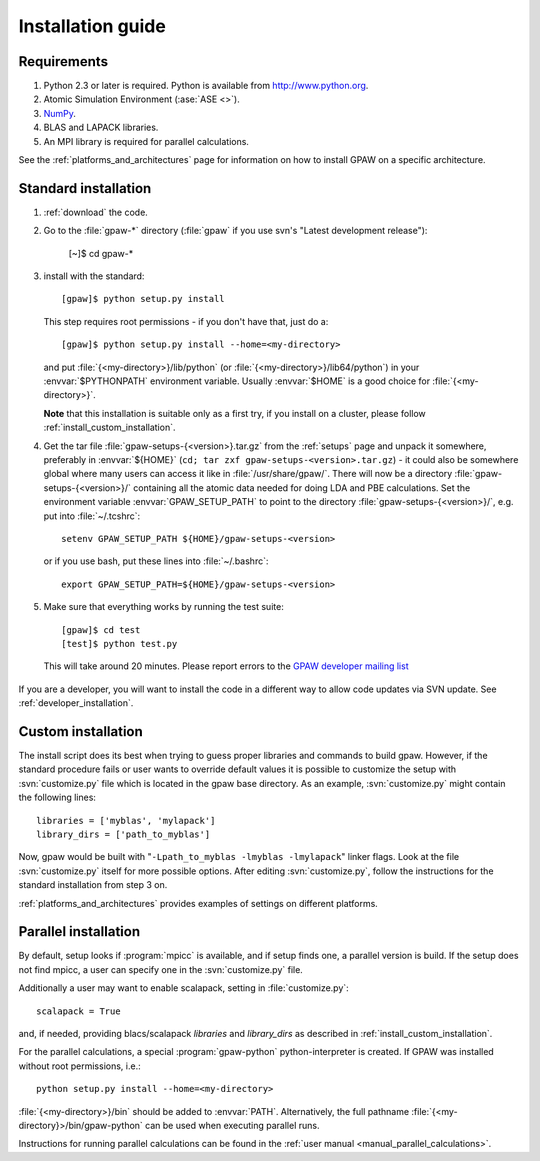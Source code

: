 .. _installationguide:

==================
Installation guide
==================

Requirements
============

1) Python 2.3 or later is required.  Python is available from http://www.python.org.

2) Atomic Simulation Environment (:ase:`ASE <>`).

3) NumPy_.

4) BLAS and LAPACK libraries.

5) An MPI library is required for parallel calculations.


.. _NumPy: http://www.scipy.org/NumPy

See the :ref:`platforms_and_architectures` page for information on how to
install GPAW on a specific architecture.


Standard installation
=====================

1) :ref:`download` the code.

2) Go to the :file:`gpaw-*` directory (:file:`gpaw` if you use svn's "Latest development release"):

     [~]$ cd gpaw-*

3) install with the standard::

     [gpaw]$ python setup.py install

   This step requires root permissions - if you don't have that, just do a::

     [gpaw]$ python setup.py install --home=<my-directory>

   and put :file:`{<my-directory>}/lib/python` (or
   :file:`{<my-directory>}/lib64/python`) in your :envvar:`$PYTHONPATH` 
   environment variable.  Usually :envvar:`$HOME` is a good choice for
   :file:`{<my-directory>}`.

   **Note** that this installation is suitable only as a first try,
   if you install on a cluster, please follow :ref:`install_custom_installation`.

4) Get the tar file :file:`gpaw-setups-{<version>}.tar.gz` from the 
   :ref:`setups` page
   and unpack it somewhere, preferably in :envvar:`${HOME}`
   (``cd; tar zxf gpaw-setups-<version>.tar.gz``) - it could
   also be somewhere global where
   many users can access it like in :file:`/usr/share/gpaw/`.  There will
   now be a directory :file:`gpaw-setups-{<version>}/` containing all the
   atomic data needed for doing LDA and PBE calculations.  Set the
   environment variable :envvar:`GPAW_SETUP_PATH` to point to the directory
   :file:`gpaw-setups-{<version>}/`, e.g. put into :file:`~/.tcshrc`::

    setenv GPAW_SETUP_PATH ${HOME}/gpaw-setups-<version>

   or if you use bash, put these lines into :file:`~/.bashrc`::

    export GPAW_SETUP_PATH=${HOME}/gpaw-setups-<version>

5) Make sure that everything works by running the test suite::

     [gpaw]$ cd test
     [test]$ python test.py

   This will take around 20 minutes.  Please report errors to the `GPAW 
   developer mailing list`_

  .. _GPAW developer mailing list: gridpaw-developer@lists.berlios.de

If you are a developer, you will want to install the code in a
different way to allow code updates via SVN update.  See
:ref:`developer_installation`.

.. _install_custom_installation:

Custom installation
===================

The install script does its best when trying to guess proper libraries
and commands to build gpaw. However, if the standard procedure fails
or user wants to override default values it is possible to customize
the setup with :svn:`customize.py` file which is located in the gpaw base
directory. As an example, :svn:`customize.py` might contain the following
lines::

  libraries = ['myblas', 'mylapack']
  library_dirs = ['path_to_myblas']

Now, gpaw would be built with "``-Lpath_to_myblas -lmyblas
-lmylapack``" linker flags. Look at the file :svn:`customize.py`
itself for more possible options. After editing :svn:`customize.py`,
follow the instructions for the standard installation from step 3 on.

:ref:`platforms_and_architectures` provides examples of settings
on different platforms.

Parallel installation
=====================

By default, setup looks if :program:`mpicc` is available, and if setup
finds one, a parallel version is build. If the setup does not find
mpicc, a user can specify one in the :svn:`customize.py` file.

Additionally a user may want to enable scalapack, setting in :file:`customize.py`::

 scalapack = True

and, if needed, providing blacs/scalapack `libraries` and `library_dirs`
as described in :ref:`install_custom_installation`.

For the parallel calculations, a special :program:`gpaw-python`
python-interpreter is created. If GPAW was installed without root
permissions, i.e.::

  python setup.py install --home=<my-directory>

:file:`{<my-directory>}/bin` should be added to
:envvar:`PATH`. Alternatively, the full pathname
:file:`{<my-directory}>/bin/gpaw-python` can be used when executing
parallel runs.

Instructions for running parallel calculations can be found in the
:ref:`user manual <manual_parallel_calculations>`.
